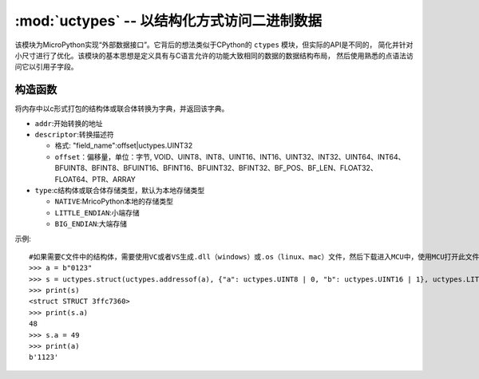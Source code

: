 :mod:`uctypes` -- 以结构化方式访问二进制数据
========================================================

.. module:: uctypes
   :synopsis: 以结构化方式访问二进制数据

该模块为MicroPython实现“外部数据接口”。它背后的想法类似于CPython的 ``ctypes`` 模块，但实际的API是不同的，
简化并针对小尺寸进行了优化。该模块的基本思想是定义具有与C语言允许的功能大致相同的数据的数据结构布局，
然后使用熟悉的点语法访问它以引用子字段。

.. 也可以看看 ::

    Module :mod:`ustruct`
        用于访问二进制数据结构的标准Python方法（不能很好地扩展到大型和复杂的结构）。


构造函数
------------

.. class:: uctypes.struct(addr, descriptor, type) 

将内存中以c形式打包的结构体或联合体转换为字典，并返回该字典。

- ``addr``:开始转换的地址
- ``descriptor``:转换描述符

  -  ``格式``: "field_name":offset|uctypes.UINT32
  -  ``offset``：偏移量，单位：字节,  VOID、UINT8、INT8、UINT16、INT16、UINT32、INT32、UINT64、INT64、BFUINT8、BFINT8、BFUINT16、BFINT16、BFUINT32、BFINT32、BF_POS、BF_LEN、FLOAT32、FLOAT64、PTR、ARRAY
- ``type``:c结构体或联合体存储类型，默认为本地存储类型

  - ``NATIVE``:MricoPython本地的存储类型
  - ``LITTLE_ENDIAN``:小端存储
  - ``BIG_ENDIAN``:大端存储 

示例::

  #如果需要C文件中的结构体，需要使用VC或者VS生成.dll（windows）或.os（linux、mac）文件，然后下载进入MCU中，使用MCU打开此文件，获取结构体或联合体
  >>> a = b"0123"
  >>> s = uctypes.struct(uctypes.addressof(a), {"a": uctypes.UINT8 | 0, "b": uctypes.UINT16 | 1}, uctypes.LITTLE_ENDIAN)
  >>> print(s)
  <struct STRUCT 3ffc7360>
  >>> print(s.a)
  48
  >>> s.a = 49
  >>> print(a)
  b'1123'